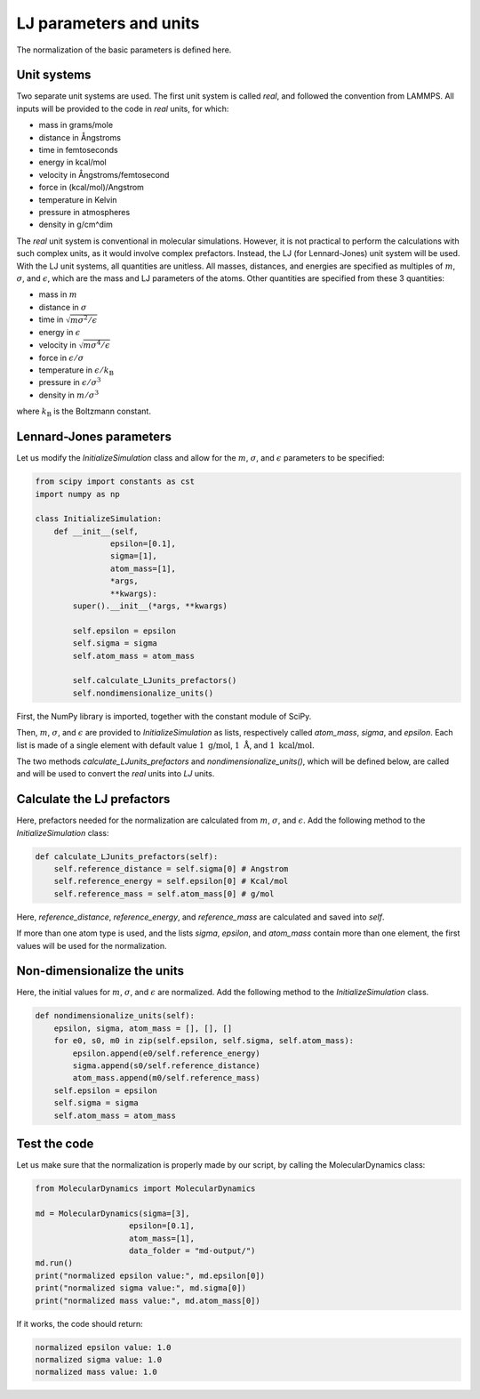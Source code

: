 LJ parameters and units
=======================

.. container:: justify

    The normalization of the basic parameters is defined here. 

Unit systems
------------

.. container:: justify

    Two separate unit systems are used. The first unit system is called
    *real*, and followed the convention from LAMMPS. All inputs will be 
    provided to the code in *real* units, for which:

    - mass in grams/mole
    - distance in Ångstroms
    - time in femtoseconds
    - energy in kcal/mol
    - velocity in Ångstroms/femtosecond
    - force in (kcal/mol)/Angstrom
    - temperature in Kelvin
    - pressure in atmospheres
    - density in g/cm^dim

.. container:: justify

    The *real* unit system is conventional in molecular simulations. However,
    it is not practical to perform the calculations with such complex units,
    as it would involve complex prefactors. Instead, the LJ (for Lennard-Jones)
    unit system will be used. With the LJ unit systems, all quantities are
    unitless. All masses, distances, and energies are specified as multiples 
    of :math:`m`, :math:`\sigma`, and :math:`\epsilon`, which are the mass and LJ
    parameters of the atoms. Other quantities are specified from these 3 quantities:

    - mass in :math:`m`
    - distance in :math:`\sigma`
    - time in :math:`\sqrt{m \sigma^2 / \epsilon}`
    - energy in :math:`\epsilon`
    - velocity in :math:`\sqrt{m \sigma^4 / \epsilon}`
    - force in :math:`\epsilon/\sigma`
    - temperature in :math:`\epsilon/k_\text{B}`
    - pressure in :math:`\epsilon/\sigma^3`
    - density in :math:`m/\sigma^3`

    where :math:`k_\text{B}` is the Boltzmann constant. 

Lennard-Jones parameters
------------------------

.. container:: justify

    Let us modify the *InitializeSimulation* class
    and allow for the :math:`m`, :math:`\sigma`, and :math:`\epsilon`
    parameters to be specified:

.. code-block:: python

    from scipy import constants as cst
    import numpy as np

    class InitializeSimulation:
        def __init__(self,
                    epsilon=[0.1],
                    sigma=[1],
                    atom_mass=[1],
                    *args,
                    **kwargs):
            super().__init__(*args, **kwargs) 

            self.epsilon = epsilon
            self.sigma = sigma
            self.atom_mass = atom_mass

            self.calculate_LJunits_prefactors()
            self.nondimensionalize_units()

.. container:: justify

    First, the NumPy library is imported, together with the constant module of SciPy.

    Then, :math:`m`, :math:`\sigma`, and :math:`\epsilon` are provided
    to *InitializeSimulation* as lists, respectively called *atom_mass*, *sigma*, and *epsilon*.
    Each list is made of a single element with default value :math:`1~\text{g/mol}`,
    :math:`1~\text{Å}`, and :math:`1~\text{kcal/mol}`.

    The two methods *calculate_LJunits_prefactors* and *nondimensionalize_units()*,
    which will be defined below, are called and will be used
    to convert the *real* units into *LJ* units.

Calculate the LJ prefactors
---------------------------

.. container:: justify

    Here, prefactors needed for the normalization are calculated
    from :math:`m`, :math:`\sigma`, and :math:`\epsilon`. Add the
    following method to the *InitializeSimulation* class:

.. code-block:: python

    def calculate_LJunits_prefactors(self):
        self.reference_distance = self.sigma[0] # Angstrom
        self.reference_energy = self.epsilon[0] # Kcal/mol
        self.reference_mass = self.atom_mass[0] # g/mol

.. container:: justify

    Here, *reference_distance*, *reference_energy*, and *reference_mass*
    are calculated and saved into *self*.
    
    If more than one atom type is used, and the lists *sigma*, *epsilon*, and *atom_mass*
    contain more than one element, the first values will be used for the normalization.

Non-dimensionalize the units
----------------------------

.. container:: justify

    Here, the initial values for :math:`m`, :math:`\sigma`, and :math:`\epsilon`
    are normalized. Add the following method to the *InitializeSimulation* class.

.. code-block:: python

    def nondimensionalize_units(self):
        epsilon, sigma, atom_mass = [], [], []
        for e0, s0, m0 in zip(self.epsilon, self.sigma, self.atom_mass):
            epsilon.append(e0/self.reference_energy)
            sigma.append(s0/self.reference_distance)
            atom_mass.append(m0/self.reference_mass)
        self.epsilon = epsilon
        self.sigma = sigma
        self.atom_mass = atom_mass

Test the code
-------------

.. container:: justify

    Let us make sure that the normalization is properly made
    by our script, by calling the MolecularDynamics class:

.. code-block:: python

    from MolecularDynamics import MolecularDynamics

    md = MolecularDynamics(sigma=[3],
                        epsilon=[0.1],
                        atom_mass=[1],
                        data_folder = "md-output/")
    md.run()
    print("normalized epsilon value:", md.epsilon[0])
    print("normalized sigma value:", md.sigma[0])
    print("normalized mass value:", md.atom_mass[0])

.. container:: justify

    If it works, the code should return:

.. code-block:: python

    normalized epsilon value: 1.0
    normalized sigma value: 1.0
    normalized mass value: 1.0